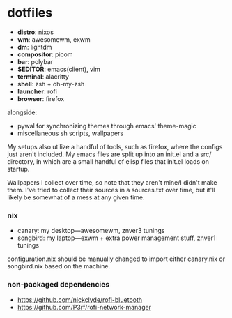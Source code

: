 * dotfiles

- *distro*: nixos
- *wm*: awesomewm, exwm
- *dm*: lightdm
- *compositor*: picom
- *bar*: polybar
- *$EDITOR*: emacs(client), vim
- *terminal*: alacritty
- *shell*: zsh + oh-my-zsh
- *launcher*: rofi
- *browser*: firefox

alongside:
- pywal for synchronizing themes through emacs' theme-magic
- miscellaneous sh scripts, wallpapers

My setups also utilize a handful of tools, such as firefox, where the configs just
aren't included. My emacs files are split up into an init.el and a src/ directory,
in which are a small handful of elisp files that init.el loads on startup.

Wallpapers I collect over time, so note that they aren't mine/I didn't make them. I've
tried to collect their sources in a sources.txt over time, but it'll likely be somewhat
of a mess at any given time.

*** nix

- canary: my desktop---awesomewm, znver3 tunings
- songbird: my laptop---exwm + extra power management stuff, znver1 tunings

configuration.nix should be manually changed to import either canary.nix or songbird.nix
based on the machine.

*** non-packaged dependencies

- https://github.com/nickclyde/rofi-bluetooth
- https://github.com/P3rf/rofi-network-manager

#+BEGIN_COMMENT
TODO:   warpd,
	    .editorconfig?
#+END_COMMENT
